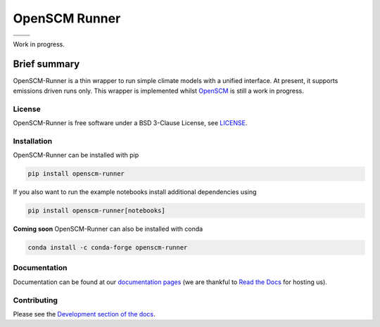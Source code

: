 OpenSCM Runner
==============

+----------------+-----------------+
| |CI CD|        | |PyPI Install|  |
+----------------+-----------------+
| |PyPI|         | |PyPI Version|  |
+----------------+-----------------+

Work in progress.

Brief summary
+++++++++++++

.. sec-begin-long-description
.. sec-begin-index

OpenSCM-Runner is a thin wrapper to run simple climate models with a unified interface.
At present, it supports emissions driven runs only.
This wrapper is implemented whilst `OpenSCM <https://github.com/openclimatedata/openscm>`_ is still a work in progress.

.. sec-end-index

License
-------

.. sec-begin-license

OpenSCM-Runner is free software under a BSD 3-Clause License, see
`LICENSE <https://github.com/znicholls/openscm-runner/blob/master/LICENSE>`_.

.. sec-end-license
.. sec-end-long-description

.. sec-begin-installation

Installation
------------

OpenSCM-Runner can be installed with pip

.. code:: bash

    pip install openscm-runner

If you also want to run the example notebooks install additional
dependencies using

.. code:: bash

    pip install openscm-runner[notebooks]

**Coming soon** OpenSCM-Runner can also be installed with conda

.. code:: bash

    conda install -c conda-forge openscm-runner

.. sec-end-installation

Documentation
-------------

Documentation can be found at our `documentation pages <https://openscm-runner.readthedocs.io/en/latest/>`_
(we are thankful to `Read the Docs <https://readthedocs.org/>`_ for hosting us).

Contributing
------------

Please see the `Development section of the docs <https://openscm-runner.readthedocs.io/en/latest/development.html>`_.

.. sec-begin-links

.. |CI CD| image:: https://github.com/znicholls/openscm-runner/workflows/openscm-runner%20CI-CD/badge.svg
    :target: https://github.com/znicholls/openscm-runner/actions?query=workflow%3A%22openscm-runner+CI-CD%22
.. |PyPI Install| image:: https://github.com/znicholls/openscm-runner/workflows/Test%20PyPI%20install/badge.svg
    :target: https://github.com/znicholls/openscm-runner/actions?query=workflow%3A%22Test+PyPI+install%22
.. |PyPI| image:: https://img.shields.io/pypi/pyversions/openscm-runner.svg
    :target: https://pypi.org/project/openscm-runner/
.. |PyPI Version| image:: https://img.shields.io/pypi/v/openscm-runner.svg
    :target: https://pypi.org/project/openscm-runner/

.. sec-end-links
